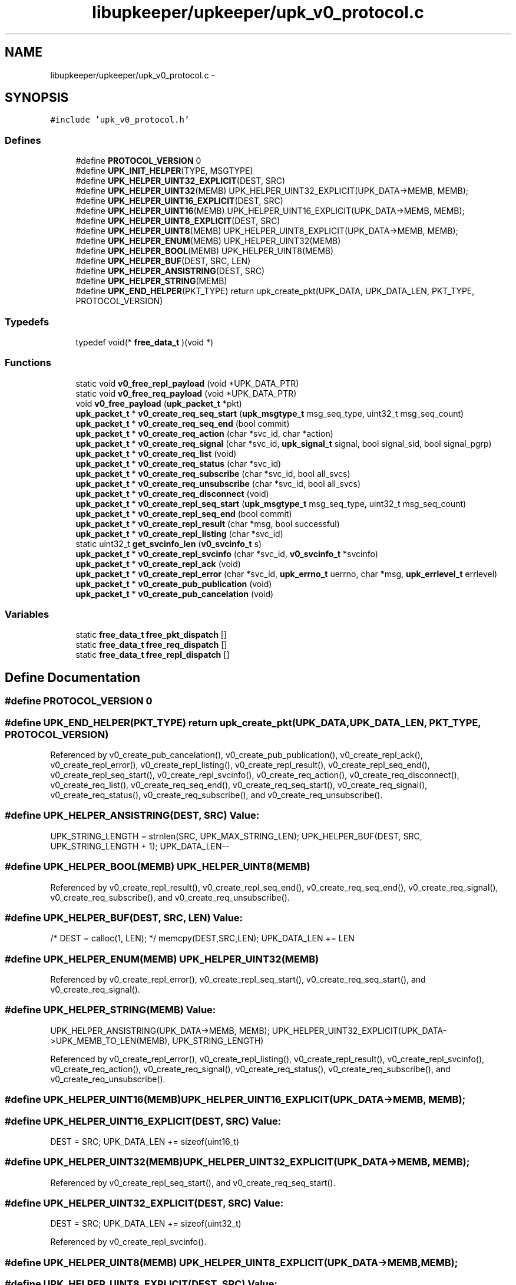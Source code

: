 .TH "libupkeeper/upkeeper/upk_v0_protocol.c" 3 "Wed Sep 14 2011" "Version 1" "upkeeper" \" -*- nroff -*-
.ad l
.nh
.SH NAME
libupkeeper/upkeeper/upk_v0_protocol.c \- 
.SH SYNOPSIS
.br
.PP
\fC#include 'upk_v0_protocol.h'\fP
.br

.SS "Defines"

.in +1c
.ti -1c
.RI "#define \fBPROTOCOL_VERSION\fP   0"
.br
.ti -1c
.RI "#define \fBUPK_INIT_HELPER\fP(TYPE, MSGTYPE)"
.br
.ti -1c
.RI "#define \fBUPK_HELPER_UINT32_EXPLICIT\fP(DEST, SRC)"
.br
.ti -1c
.RI "#define \fBUPK_HELPER_UINT32\fP(MEMB)   UPK_HELPER_UINT32_EXPLICIT(UPK_DATA->MEMB, MEMB);"
.br
.ti -1c
.RI "#define \fBUPK_HELPER_UINT16_EXPLICIT\fP(DEST, SRC)"
.br
.ti -1c
.RI "#define \fBUPK_HELPER_UINT16\fP(MEMB)   UPK_HELPER_UINT16_EXPLICIT(UPK_DATA->MEMB, MEMB);"
.br
.ti -1c
.RI "#define \fBUPK_HELPER_UINT8_EXPLICIT\fP(DEST, SRC)"
.br
.ti -1c
.RI "#define \fBUPK_HELPER_UINT8\fP(MEMB)   UPK_HELPER_UINT8_EXPLICIT(UPK_DATA->MEMB, MEMB);"
.br
.ti -1c
.RI "#define \fBUPK_HELPER_ENUM\fP(MEMB)   UPK_HELPER_UINT32(MEMB)"
.br
.ti -1c
.RI "#define \fBUPK_HELPER_BOOL\fP(MEMB)   UPK_HELPER_UINT8(MEMB)"
.br
.ti -1c
.RI "#define \fBUPK_HELPER_BUF\fP(DEST, SRC, LEN)"
.br
.ti -1c
.RI "#define \fBUPK_HELPER_ANSISTRING\fP(DEST, SRC)"
.br
.ti -1c
.RI "#define \fBUPK_HELPER_STRING\fP(MEMB)"
.br
.ti -1c
.RI "#define \fBUPK_END_HELPER\fP(PKT_TYPE)   return upk_create_pkt(UPK_DATA, UPK_DATA_LEN, PKT_TYPE, PROTOCOL_VERSION)"
.br
.in -1c
.SS "Typedefs"

.in +1c
.ti -1c
.RI "typedef void(* \fBfree_data_t\fP )(void *)"
.br
.in -1c
.SS "Functions"

.in +1c
.ti -1c
.RI "static void \fBv0_free_repl_payload\fP (void *UPK_DATA_PTR)"
.br
.ti -1c
.RI "static void \fBv0_free_req_payload\fP (void *UPK_DATA_PTR)"
.br
.ti -1c
.RI "void \fBv0_free_payload\fP (\fBupk_packet_t\fP *pkt)"
.br
.ti -1c
.RI "\fBupk_packet_t\fP * \fBv0_create_req_seq_start\fP (\fBupk_msgtype_t\fP msg_seq_type, uint32_t msg_seq_count)"
.br
.ti -1c
.RI "\fBupk_packet_t\fP * \fBv0_create_req_seq_end\fP (bool commit)"
.br
.ti -1c
.RI "\fBupk_packet_t\fP * \fBv0_create_req_action\fP (char *svc_id, char *action)"
.br
.ti -1c
.RI "\fBupk_packet_t\fP * \fBv0_create_req_signal\fP (char *svc_id, \fBupk_signal_t\fP signal, bool signal_sid, bool signal_pgrp)"
.br
.ti -1c
.RI "\fBupk_packet_t\fP * \fBv0_create_req_list\fP (void)"
.br
.ti -1c
.RI "\fBupk_packet_t\fP * \fBv0_create_req_status\fP (char *svc_id)"
.br
.ti -1c
.RI "\fBupk_packet_t\fP * \fBv0_create_req_subscribe\fP (char *svc_id, bool all_svcs)"
.br
.ti -1c
.RI "\fBupk_packet_t\fP * \fBv0_create_req_unsubscribe\fP (char *svc_id, bool all_svcs)"
.br
.ti -1c
.RI "\fBupk_packet_t\fP * \fBv0_create_req_disconnect\fP (void)"
.br
.ti -1c
.RI "\fBupk_packet_t\fP * \fBv0_create_repl_seq_start\fP (\fBupk_msgtype_t\fP msg_seq_type, uint32_t msg_seq_count)"
.br
.ti -1c
.RI "\fBupk_packet_t\fP * \fBv0_create_repl_seq_end\fP (bool commit)"
.br
.ti -1c
.RI "\fBupk_packet_t\fP * \fBv0_create_repl_result\fP (char *msg, bool successful)"
.br
.ti -1c
.RI "\fBupk_packet_t\fP * \fBv0_create_repl_listing\fP (char *svc_id)"
.br
.ti -1c
.RI "static uint32_t \fBget_svcinfo_len\fP (\fBv0_svcinfo_t\fP s)"
.br
.ti -1c
.RI "\fBupk_packet_t\fP * \fBv0_create_repl_svcinfo\fP (char *svc_id, \fBv0_svcinfo_t\fP *svcinfo)"
.br
.ti -1c
.RI "\fBupk_packet_t\fP * \fBv0_create_repl_ack\fP (void)"
.br
.ti -1c
.RI "\fBupk_packet_t\fP * \fBv0_create_repl_error\fP (char *svc_id, \fBupk_errno_t\fP uerrno, char *msg, \fBupk_errlevel_t\fP errlevel)"
.br
.ti -1c
.RI "\fBupk_packet_t\fP * \fBv0_create_pub_publication\fP (void)"
.br
.ti -1c
.RI "\fBupk_packet_t\fP * \fBv0_create_pub_cancelation\fP (void)"
.br
.in -1c
.SS "Variables"

.in +1c
.ti -1c
.RI "static \fBfree_data_t\fP \fBfree_pkt_dispatch\fP []"
.br
.ti -1c
.RI "static \fBfree_data_t\fP \fBfree_req_dispatch\fP []"
.br
.ti -1c
.RI "static \fBfree_data_t\fP \fBfree_repl_dispatch\fP []"
.br
.in -1c
.SH "Define Documentation"
.PP 
.SS "#define PROTOCOL_VERSION   0"
.SS "#define UPK_END_HELPER(PKT_TYPE)   return upk_create_pkt(UPK_DATA, UPK_DATA_LEN, PKT_TYPE, PROTOCOL_VERSION)"
.PP
Referenced by v0_create_pub_cancelation(), v0_create_pub_publication(), v0_create_repl_ack(), v0_create_repl_error(), v0_create_repl_listing(), v0_create_repl_result(), v0_create_repl_seq_end(), v0_create_repl_seq_start(), v0_create_repl_svcinfo(), v0_create_req_action(), v0_create_req_disconnect(), v0_create_req_list(), v0_create_req_seq_end(), v0_create_req_seq_start(), v0_create_req_signal(), v0_create_req_status(), v0_create_req_subscribe(), and v0_create_req_unsubscribe().
.SS "#define UPK_HELPER_ANSISTRING(DEST, SRC)"\fBValue:\fP
.PP
.nf
UPK_STRING_LENGTH = strnlen(SRC, UPK_MAX_STRING_LEN); \
    UPK_HELPER_BUF(DEST, SRC, UPK_STRING_LENGTH + 1); \
    UPK_DATA_LEN--
.fi
.SS "#define UPK_HELPER_BOOL(MEMB)   UPK_HELPER_UINT8(MEMB)"
.PP
Referenced by v0_create_repl_result(), v0_create_repl_seq_end(), v0_create_req_seq_end(), v0_create_req_signal(), v0_create_req_subscribe(), and v0_create_req_unsubscribe().
.SS "#define UPK_HELPER_BUF(DEST, SRC, LEN)"\fBValue:\fP
.PP
.nf
/* DEST = calloc(1, LEN); */ \
    memcpy(DEST,SRC,LEN); \
    UPK_DATA_LEN += LEN
.fi
.SS "#define UPK_HELPER_ENUM(MEMB)   UPK_HELPER_UINT32(MEMB)"
.PP
Referenced by v0_create_repl_error(), v0_create_repl_seq_start(), v0_create_req_seq_start(), and v0_create_req_signal().
.SS "#define UPK_HELPER_STRING(MEMB)"\fBValue:\fP
.PP
.nf
UPK_HELPER_ANSISTRING(UPK_DATA->MEMB, MEMB); \
    UPK_HELPER_UINT32_EXPLICIT(UPK_DATA->UPK_MEMB_TO_LEN(MEMB), UPK_STRING_LENGTH)
.fi
.PP
Referenced by v0_create_repl_error(), v0_create_repl_listing(), v0_create_repl_result(), v0_create_repl_svcinfo(), v0_create_req_action(), v0_create_req_signal(), v0_create_req_status(), v0_create_req_subscribe(), and v0_create_req_unsubscribe().
.SS "#define UPK_HELPER_UINT16(MEMB)   UPK_HELPER_UINT16_EXPLICIT(UPK_DATA->MEMB, MEMB);"
.SS "#define UPK_HELPER_UINT16_EXPLICIT(DEST, SRC)"\fBValue:\fP
.PP
.nf
DEST = SRC; \
    UPK_DATA_LEN += sizeof(uint16_t)
.fi
.SS "#define UPK_HELPER_UINT32(MEMB)   UPK_HELPER_UINT32_EXPLICIT(UPK_DATA->MEMB, MEMB);"
.PP
Referenced by v0_create_repl_seq_start(), and v0_create_req_seq_start().
.SS "#define UPK_HELPER_UINT32_EXPLICIT(DEST, SRC)"\fBValue:\fP
.PP
.nf
DEST = SRC; \
    UPK_DATA_LEN += sizeof(uint32_t)
.fi
.PP
Referenced by v0_create_repl_svcinfo().
.SS "#define UPK_HELPER_UINT8(MEMB)   UPK_HELPER_UINT8_EXPLICIT(UPK_DATA->MEMB, MEMB);"
.SS "#define UPK_HELPER_UINT8_EXPLICIT(DEST, SRC)"\fBValue:\fP
.PP
.nf
DEST = SRC; \
    UPK_DATA_LEN += sizeof(uint8_t)
.fi
.SS "#define UPK_INIT_HELPER(TYPE, MSGTYPE)"\fBValue:\fP
.PP
.nf
TYPE *UPK_DATA = NULL; \
    uint32_t UPK_DATA_LEN = 0; \
    size_t UPK_STRING_LENGTH = 0; \
    UPK_DATA = calloc(1, sizeof(*UPK_DATA)); \
    UPK_DATA->msgtype = MSGTYPE; \
    UPK_DATA_LEN += 4; \
    UPK_DATA_LEN = UPK_DATA_LEN + 0; \
    UPK_STRING_LENGTH = UPK_STRING_LENGTH + 0
.fi
.PP
Referenced by v0_create_pub_cancelation(), v0_create_pub_publication(), v0_create_repl_ack(), v0_create_repl_error(), v0_create_repl_listing(), v0_create_repl_result(), v0_create_repl_seq_end(), v0_create_repl_seq_start(), v0_create_repl_svcinfo(), v0_create_req_action(), v0_create_req_disconnect(), v0_create_req_list(), v0_create_req_seq_end(), v0_create_req_seq_start(), v0_create_req_signal(), v0_create_req_status(), v0_create_req_subscribe(), and v0_create_req_unsubscribe().
.SH "Typedef Documentation"
.PP 
.SS "typedef void(* \fBfree_data_t\fP)(void *)"
.SH "Function Documentation"
.PP 
.SS "static uint32_t get_svcinfo_len (\fBv0_svcinfo_t\fPs)\fC [static]\fP"
.PP
Referenced by v0_create_repl_svcinfo().
.SS "\fBupk_packet_t\fP* v0_create_pub_cancelation (void)"
.PP
References PKT_PUBMSG, UPK_END_HELPER, UPK_INIT_HELPER, and UPK_PUB_CANCELATION.
.PP
Referenced by upk_create_pub_cancelation().
.SS "\fBupk_packet_t\fP* v0_create_pub_publication (void)"
.PP
References PKT_PUBMSG, UPK_END_HELPER, UPK_INIT_HELPER, and UPK_PUB_PUBLICATION.
.PP
Referenced by upk_create_pub_publication().
.SS "\fBupk_packet_t\fP* v0_create_repl_ack (void)"
.PP
References PKT_REPLY, UPK_END_HELPER, UPK_INIT_HELPER, and UPK_REPL_ACK.
.PP
Referenced by upk_create_repl_ack().
.SS "\fBupk_packet_t\fP* v0_create_repl_error (char *svc_id, \fBupk_errno_t\fPuerrno, char *msg, \fBupk_errlevel_t\fPerrlevel)"
.PP
References PKT_REPLY, UPK_END_HELPER, UPK_HELPER_ENUM, UPK_HELPER_STRING, UPK_INIT_HELPER, and UPK_REPL_ERROR.
.PP
Referenced by upk_create_repl_error().
.SS "\fBupk_packet_t\fP* v0_create_repl_listing (char *svc_id)"
.PP
References PKT_REPLY, UPK_END_HELPER, UPK_HELPER_STRING, UPK_INIT_HELPER, and UPK_REPL_LISTING.
.PP
Referenced by upk_create_repl_listing().
.SS "\fBupk_packet_t\fP* v0_create_repl_result (char *msg, boolsuccessful)"
.PP
References PKT_REPLY, UPK_END_HELPER, UPK_HELPER_BOOL, UPK_HELPER_STRING, UPK_INIT_HELPER, and UPK_REPL_RESULT.
.PP
Referenced by upk_create_repl_result().
.SS "\fBupk_packet_t\fP* v0_create_repl_seq_end (boolcommit)"
.PP
References PKT_REPLY, UPK_END_HELPER, UPK_HELPER_BOOL, UPK_INIT_HELPER, and UPK_REPL_SEQ_END.
.PP
Referenced by upk_create_repl_seq_end().
.SS "\fBupk_packet_t\fP* v0_create_repl_seq_start (\fBupk_msgtype_t\fPmsg_seq_type, uint32_tmsg_seq_count)"
.PP
References PKT_REPLY, UPK_END_HELPER, UPK_HELPER_ENUM, UPK_HELPER_UINT32, UPK_INIT_HELPER, and UPK_REPL_SEQ_START.
.PP
Referenced by upk_create_repl_seq_start().
.SS "\fBupk_packet_t\fP* v0_create_repl_svcinfo (char *svc_id, \fBv0_svcinfo_t\fP *svcinfo)"
.PP
References get_svcinfo_len(), PKT_REPLY, strnlen(), UPK_DATA, UPK_DATA_LEN, UPK_END_HELPER, UPK_HELPER_STRING, UPK_HELPER_UINT32_EXPLICIT, UPK_INIT_HELPER, UPK_MAX_STRING_LEN, UPK_REPL_SVCINFO, and UPK_STRING_LENGTH.
.PP
Referenced by upk_create_repl_svcinfo().
.SS "\fBupk_packet_t\fP* v0_create_req_action (char *svc_id, char *action)"
.PP
References PKT_REQUEST, UPK_END_HELPER, UPK_HELPER_STRING, UPK_INIT_HELPER, and UPK_REQ_ACTION.
.PP
Referenced by upk_create_req_action().
.SS "\fBupk_packet_t\fP* v0_create_req_disconnect (void)"
.PP
References PKT_REQUEST, UPK_END_HELPER, UPK_INIT_HELPER, and UPK_REQ_DISCONNECT.
.PP
Referenced by upk_create_req_disconnect().
.SS "\fBupk_packet_t\fP* v0_create_req_list (void)"
.PP
References PKT_REQUEST, UPK_END_HELPER, UPK_INIT_HELPER, and UPK_REQ_LIST.
.PP
Referenced by upk_create_req_list().
.SS "\fBupk_packet_t\fP* v0_create_req_seq_end (boolcommit)"
.PP
References PKT_REQUEST, UPK_END_HELPER, UPK_HELPER_BOOL, UPK_INIT_HELPER, and UPK_REQ_SEQ_END.
.PP
Referenced by upk_create_req_seq_end().
.SS "\fBupk_packet_t\fP* v0_create_req_seq_start (\fBupk_msgtype_t\fPmsg_seq_type, uint32_tmsg_seq_count)"
.PP
References PKT_REQUEST, UPK_END_HELPER, UPK_HELPER_ENUM, UPK_HELPER_UINT32, UPK_INIT_HELPER, and UPK_REQ_SEQ_START.
.PP
Referenced by upk_create_req_seq_start().
.SS "\fBupk_packet_t\fP* v0_create_req_signal (char *svc_id, \fBupk_signal_t\fPsignal, boolsignal_sid, boolsignal_pgrp)"
.PP
References PKT_REQUEST, UPK_END_HELPER, UPK_HELPER_BOOL, UPK_HELPER_ENUM, UPK_HELPER_STRING, UPK_INIT_HELPER, and UPK_REQ_SIGNAL.
.PP
Referenced by upk_create_req_signal().
.SS "\fBupk_packet_t\fP* v0_create_req_status (char *svc_id)"
.PP
References PKT_REQUEST, UPK_END_HELPER, UPK_HELPER_STRING, UPK_INIT_HELPER, and UPK_REQ_STATUS.
.PP
Referenced by upk_create_req_status().
.SS "\fBupk_packet_t\fP* v0_create_req_subscribe (char *svc_id, boolall_svcs)"
.PP
References PKT_REQUEST, UPK_END_HELPER, UPK_HELPER_BOOL, UPK_HELPER_STRING, UPK_INIT_HELPER, and UPK_REQ_SUBSCRIBE.
.PP
Referenced by upk_create_req_subscribe().
.SS "\fBupk_packet_t\fP* v0_create_req_unsubscribe (char *svc_id, boolall_svcs)"
.PP
References PKT_REQUEST, UPK_END_HELPER, UPK_HELPER_BOOL, UPK_HELPER_STRING, UPK_INIT_HELPER, and UPK_REQ_UNSUBSCRIBE.
.PP
Referenced by upk_create_req_unsubscribe().
.SS "void v0_free_payload (\fBupk_packet_t\fP *pkt)"
.PP
References free_pkt_dispatch, upk_packet_t::payload, and upk_packet_t::pkttype.
.PP
Referenced by upk_free_payload().
.SS "static void v0_free_repl_payload (void *UPK_DATA_PTR)\fC [static]\fP"
.PP
References free_repl_dispatch, and UPK_DATA.
.SS "static void v0_free_req_payload (void *UPK_DATA_PTR)\fC [static]\fP"
.PP
References free_req_dispatch, and UPK_DATA.
.SH "Variable Documentation"
.PP 
.SS "\fBfree_data_t\fP \fBfree_pkt_dispatch\fP[]\fC [static]\fP"\fBInitial value:\fP
.PP
.nf
 {
    [PKT_REQUEST] = v0_free_req_payload,
    
    [PKT_REPLY] = v0_free_repl_payload,
    
    [PKT_PUBMSG] = NULL,
}
.fi
.PP
Referenced by v0_free_payload().
.SS "\fBfree_data_t\fP \fBfree_repl_dispatch\fP[]\fC [static]\fP"\fBInitial value:\fP
.PP
.nf
 {
    [UPK_REPL_SEQ_START] = NULL,
    [UPK_REPL_SEQ_END] = NULL,
    
    [UPK_REPL_RESULT] = NULL,
    
    [UPK_REPL_LISTING] = NULL,
    
    [UPK_REPL_SVCINFO] = NULL,
    [UPK_REPL_ACK] = NULL,
    
    [UPK_REPL_ERROR] = NULL,
}
.fi
.PP
Referenced by v0_free_repl_payload().
.SS "\fBfree_data_t\fP \fBfree_req_dispatch\fP[]\fC [static]\fP"\fBInitial value:\fP
.PP
.nf
 {
    [UPK_REQ_SEQ_START] = NULL,
    [UPK_REQ_SEQ_END] = NULL,
    
    [UPK_REQ_ACTION] = NULL,
    
    [UPK_REQ_SIGNAL] = NULL,
    [UPK_REQ_LIST] = NULL,
    
    [UPK_REQ_STATUS] = NULL,
    
    [UPK_REQ_SUBSCRIBE] = NULL,
    
    [UPK_REQ_UNSUBSCRIBE] = NULL,
    [UPK_REQ_DISCONNECT] = NULL,
}
.fi
.PP
Referenced by v0_free_req_payload().
.SH "Author"
.PP 
Generated automatically by Doxygen for upkeeper from the source code.
